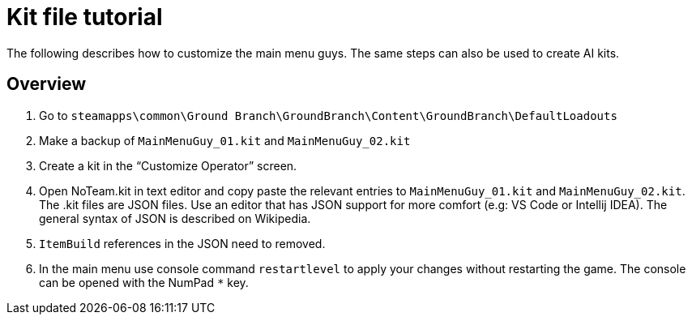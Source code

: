 = Kit file tutorial

The following describes how to customize the main menu guys.
The same steps can also be used to create AI kits.


== Overview

[arabic]
. Go to `+steamapps\common\Ground Branch\GroundBranch\Content\GroundBranch\DefaultLoadouts+`
. Make a backup of `+MainMenuGuy_01.kit+` and `+MainMenuGuy_02.kit+`
. Create a kit in the "`Customize Operator`" screen.
. Open NoTeam.kit in text editor and copy paste the relevant entries to `+MainMenuGuy_01.kit+` and `+MainMenuGuy_02.kit+`. The .kit files are JSON files.
Use an editor that has JSON support for more comfort (e.g: VS Code or Intellij IDEA). The general syntax of JSON is described on Wikipedia.
. `+ItemBuild+` references in the JSON need to removed.
. In the main menu use console command `+restartlevel+` to apply your changes without restarting the game.
The console can be opened with the NumPad `+*+` key.
